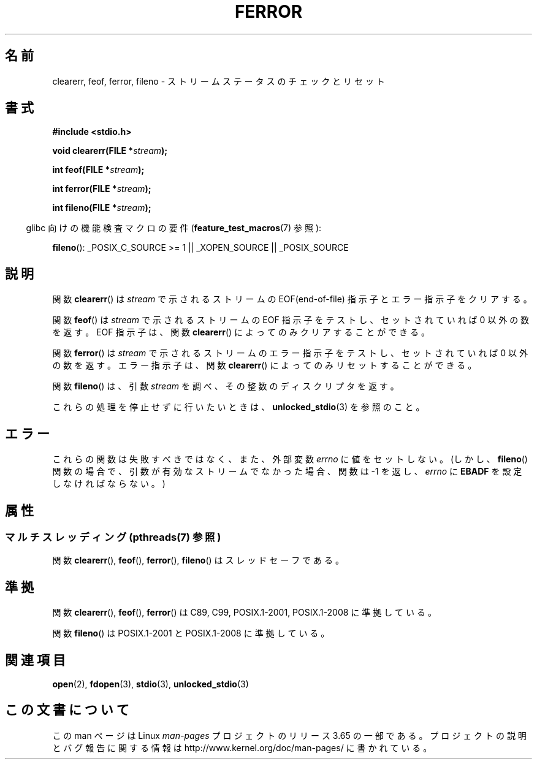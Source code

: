 .\" Copyright (c) 1990, 1991 The Regents of the University of California.
.\" All rights reserved.
.\"
.\" This code is derived from software contributed to Berkeley by
.\" Chris Torek and the American National Standards Committee X3,
.\" on Information Processing Systems.
.\"
.\" %%%LICENSE_START(BSD_4_CLAUSE_UCB)
.\" Redistribution and use in source and binary forms, with or without
.\" modification, are permitted provided that the following conditions
.\" are met:
.\" 1. Redistributions of source code must retain the above copyright
.\"    notice, this list of conditions and the following disclaimer.
.\" 2. Redistributions in binary form must reproduce the above copyright
.\"    notice, this list of conditions and the following disclaimer in the
.\"    documentation and/or other materials provided with the distribution.
.\" 3. All advertising materials mentioning features or use of this software
.\"    must display the following acknowledgement:
.\"	This product includes software developed by the University of
.\"	California, Berkeley and its contributors.
.\" 4. Neither the name of the University nor the names of its contributors
.\"    may be used to endorse or promote products derived from this software
.\"    without specific prior written permission.
.\"
.\" THIS SOFTWARE IS PROVIDED BY THE REGENTS AND CONTRIBUTORS ``AS IS'' AND
.\" ANY EXPRESS OR IMPLIED WARRANTIES, INCLUDING, BUT NOT LIMITED TO, THE
.\" IMPLIED WARRANTIES OF MERCHANTABILITY AND FITNESS FOR A PARTICULAR PURPOSE
.\" ARE DISCLAIMED.  IN NO EVENT SHALL THE REGENTS OR CONTRIBUTORS BE LIABLE
.\" FOR ANY DIRECT, INDIRECT, INCIDENTAL, SPECIAL, EXEMPLARY, OR CONSEQUENTIAL
.\" DAMAGES (INCLUDING, BUT NOT LIMITED TO, PROCUREMENT OF SUBSTITUTE GOODS
.\" OR SERVICES; LOSS OF USE, DATA, OR PROFITS; OR BUSINESS INTERRUPTION)
.\" HOWEVER CAUSED AND ON ANY THEORY OF LIABILITY, WHETHER IN CONTRACT, STRICT
.\" LIABILITY, OR TORT (INCLUDING NEGLIGENCE OR OTHERWISE) ARISING IN ANY WAY
.\" OUT OF THE USE OF THIS SOFTWARE, EVEN IF ADVISED OF THE POSSIBILITY OF
.\" SUCH DAMAGE.
.\" %%%LICENSE_END
.\"
.\"     @(#)ferror.3	6.8 (Berkeley) 6/29/91
.\"
.\"
.\" Converted for Linux, Mon Nov 29 14:24:40 1993, faith@cs.unc.edu
.\" Added remark on EBADF for fileno, aeb, 2001-03-22
.\"
.\"*******************************************************************
.\"
.\" This file was generated with po4a. Translate the source file.
.\"
.\"*******************************************************************
.\"
.\" Japanese Version Copyright (c) 1997 HIROFUMI Nishizuka
.\"	all rights reserved.
.\" Translated Fri Dec 26 10:49:26 JST 1997
.\"	by HIROFUMI Nishizuka <nishi@rpts.cl.nec.co.jp>
.\" Updated Sat May 19 JST 2001 by Kentaro Shirakata <argrath@ub32.org>
.\" Updated Fri Nov  2 JST 2001 by Kentaro Shirakata <argrath@ub32.org>
.\"
.TH FERROR 3 2014\-01\-15 "" "Linux Programmer's Manual"
.SH 名前
clearerr, feof, ferror, fileno \- ストリームステータスのチェックとリセット
.SH 書式
\fB#include <stdio.h>\fP
.sp
\fBvoid clearerr(FILE *\fP\fIstream\fP\fB);\fP

\fBint feof(FILE *\fP\fIstream\fP\fB);\fP

\fBint ferror(FILE *\fP\fIstream\fP\fB);\fP

\fBint fileno(FILE *\fP\fIstream\fP\fB);\fP
.sp
.in -4n
glibc 向けの機能検査マクロの要件 (\fBfeature_test_macros\fP(7)  参照):
.in
.sp
\fBfileno\fP(): _POSIX_C_SOURCE\ >=\ 1 || _XOPEN_SOURCE || _POSIX_SOURCE
.SH 説明
関数 \fBclearerr\fP()  は \fIstream\fP で示されるストリームの EOF(end\-of\-file) 指示子とエラー指示子をクリアする。
.PP
関数 \fBfeof\fP()  は \fIstream\fP で示されるストリームの EOF 指示子をテストし、 セットされていれば 0 以外の数を返す。 EOF
指示子は、関数 \fBclearerr\fP()  によってのみクリアすることができる。
.PP
関数 \fBferror\fP()  は \fIstream\fP で示されるストリームのエラー指示子をテストし、 セットされていれば 0 以外の数を返す。
エラー指示子は、関数 \fBclearerr\fP()  によってのみリセットすることができる。
.PP
関数 \fBfileno\fP()  は、引数 \fIstream\fP を調べ、その整数のディスクリプタを返す。
.PP
これらの処理を停止せずに行いたいときは、 \fBunlocked_stdio\fP(3)  を参照のこと。
.SH エラー
これらの関数は失敗すべきではなく、また、外部変数 \fIerrno\fP に値をセットしない。 (しかし、 \fBfileno\fP()
関数の場合で、引数が有効なストリームでなかった場合、 関数は \-1 を返し、 \fIerrno\fP に \fBEBADF\fP を設定しなければならない。)
.SH 属性
.SS "マルチスレッディング (pthreads(7) 参照)"
関数 \fBclearerr\fP(), \fBfeof\fP(), \fBferror\fP(), \fBfileno\fP() はスレッドセーフである。
.SH 準拠
関数 \fBclearerr\fP(), \fBfeof\fP(), \fBferror\fP()  は C89, C99, POSIX.1\-2001,
POSIX.1\-2008 に準拠している。

関数 \fBfileno\fP() は POSIX.1\-2001 と POSIX.1\-2008 に準拠している。
.SH 関連項目
\fBopen\fP(2), \fBfdopen\fP(3), \fBstdio\fP(3), \fBunlocked_stdio\fP(3)
.SH この文書について
この man ページは Linux \fIman\-pages\fP プロジェクトのリリース 3.65 の一部
である。プロジェクトの説明とバグ報告に関する情報は
http://www.kernel.org/doc/man\-pages/ に書かれている。
